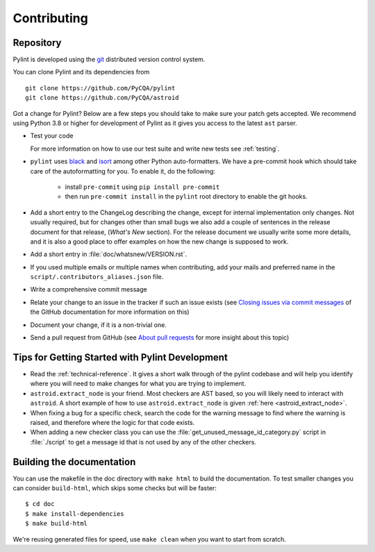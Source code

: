 .. -*- coding: utf-8 -*-

==============
 Contributing
==============

.. _repository:

Repository
----------

Pylint is developed using the git_ distributed version control system.

You can clone Pylint and its dependencies from ::

  git clone https://github.com/PyCQA/pylint
  git clone https://github.com/PyCQA/astroid

.. _git: https://git-scm.com/

Got a change for Pylint?  Below are a few steps you should take to make sure
your patch gets accepted. We recommend using Python 3.8 or higher for development
of Pylint as it gives you access to the latest ``ast`` parser.

- Test your code

  For more information on how to use our test suite and write new tests see :ref:`testing`.

- ``pylint`` uses black_ and isort_ among other Python auto-formatters.
  We have a pre-commit hook which should take care of the autoformatting for
  you. To enable it, do the following:

    * install ``pre-commit`` using ``pip install pre-commit``

    * then run ``pre-commit install`` in the ``pylint`` root directory to enable the git hooks.

- Add a short entry to the ChangeLog describing the change, except for internal
  implementation only changes. Not usually required, but for changes other than small
  bugs we also add a couple of sentences in the release document for that release,
  (`What's New` section). For the release document we usually write some more details,
  and it is also a good place to offer examples on how the new change is supposed to work.

- Add a short entry in :file:`doc/whatsnew/VERSION.rst`.

- If you used multiple emails or multiple names when contributing, add your mails
  and preferred name in the ``script/.contributors_aliases.json`` file.

- Write a comprehensive commit message

- Relate your change to an issue in the tracker if such an issue exists (see
  `Closing issues via commit messages`_ of the GitHub documentation for more
  information on this)

- Document your change, if it is a non-trivial one.

- Send a pull request from GitHub (see `About pull requests`_ for more insight
  about this topic)

.. _`Closing issues via commit messages`: https://github.blog/2013-01-22-closing-issues-via-commit-messages/
.. _`About pull requests`: https://support.github.com/features/pull-requests
.. _tox: https://tox.readthedocs.io/en/latest/
.. _pytest: https://docs.pytest.org/en/latest/
.. _black: https://github.com/psf/black
.. _isort: https://github.com/PyCQA/isort
.. _astroid: https://github.com/pycqa/astroid


Tips for Getting Started with Pylint Development
------------------------------------------------
* Read the :ref:`technical-reference`. It gives a short walk through of the pylint
  codebase and will help you identify where you will need to make changes
  for what you are trying to implement.

* ``astroid.extract_node`` is your friend. Most checkers are AST based,
  so you will likely need to interact with ``astroid``.
  A short example of how to use ``astroid.extract_node`` is given
  :ref:`here <astroid_extract_node>`.

* When fixing a bug for a specific check, search the code for the warning
  message to find where the warning is raised,
  and therefore where the logic for that code exists.

* When adding a new checker class you can use the :file:`get_unused_message_id_category.py`
  script in :file:`./script` to get a message id that is not used by
  any of the other checkers.

Building the documentation
----------------------------

You can use the makefile in the doc directory with ``make html`` to build the
documentation. To test smaller changes you can consider ``build-html``, which skips some checks but will be faster::

  $ cd doc
  $ make install-dependencies
  $ make build-html

We're reusing generated files for speed, use ``make clean`` when you want to start from scratch.
